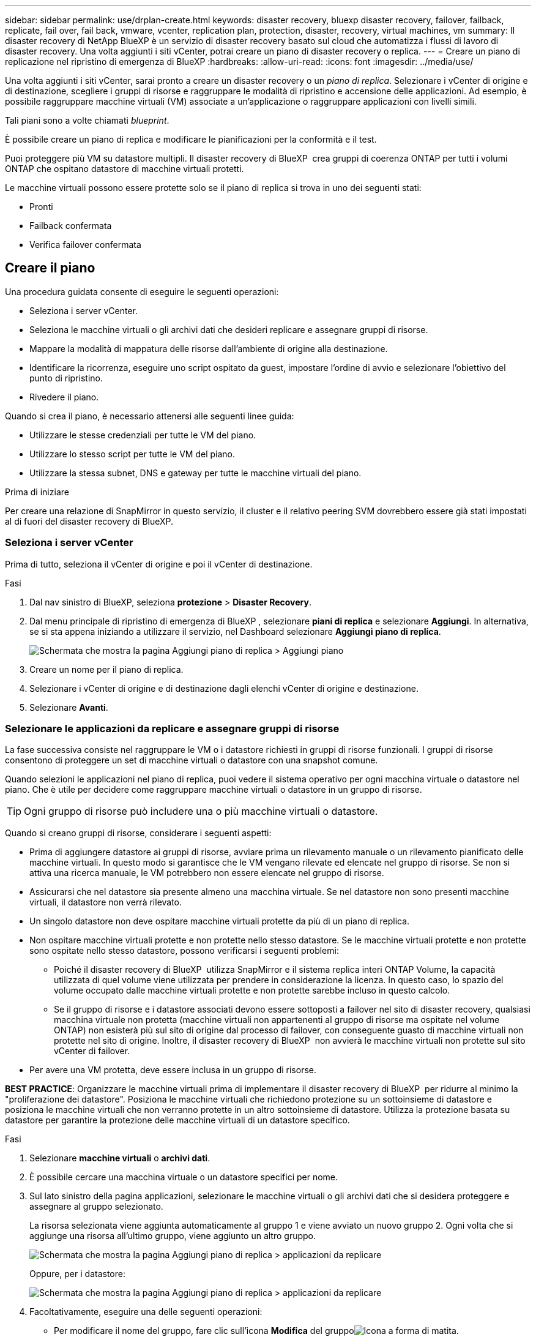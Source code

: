 ---
sidebar: sidebar 
permalink: use/drplan-create.html 
keywords: disaster recovery, bluexp disaster recovery, failover, failback, replicate, fail over, fail back, vmware, vcenter, replication plan, protection, disaster, recovery, virtual machines, vm 
summary: Il disaster recovery di NetApp BlueXP è un servizio di disaster recovery basato sul cloud che automatizza i flussi di lavoro di disaster recovery. Una volta aggiunti i siti vCenter, potrai creare un piano di disaster recovery o replica. 
---
= Creare un piano di replicazione nel ripristino di emergenza di BlueXP
:hardbreaks:
:allow-uri-read: 
:icons: font
:imagesdir: ../media/use/


[role="lead"]
Una volta aggiunti i siti vCenter, sarai pronto a creare un disaster recovery o un _piano di replica_. Selezionare i vCenter di origine e di destinazione, scegliere i gruppi di risorse e raggruppare le modalità di ripristino e accensione delle applicazioni. Ad esempio, è possibile raggruppare macchine virtuali (VM) associate a un'applicazione o raggruppare applicazioni con livelli simili.

Tali piani sono a volte chiamati _blueprint_.

È possibile creare un piano di replica e modificare le pianificazioni per la conformità e il test.

Puoi proteggere più VM su datastore multipli. Il disaster recovery di BlueXP  crea gruppi di coerenza ONTAP per tutti i volumi ONTAP che ospitano datastore di macchine virtuali protetti.

Le macchine virtuali possono essere protette solo se il piano di replica si trova in uno dei seguenti stati:

* Pronti
* Failback confermata
* Verifica failover confermata




== Creare il piano

Una procedura guidata consente di eseguire le seguenti operazioni:

* Seleziona i server vCenter.
* Seleziona le macchine virtuali o gli archivi dati che desideri replicare e assegnare gruppi di risorse.
* Mappare la modalità di mappatura delle risorse dall'ambiente di origine alla destinazione.
* Identificare la ricorrenza, eseguire uno script ospitato da guest, impostare l'ordine di avvio e selezionare l'obiettivo del punto di ripristino.
* Rivedere il piano.


Quando si crea il piano, è necessario attenersi alle seguenti linee guida:

* Utilizzare le stesse credenziali per tutte le VM del piano.
* Utilizzare lo stesso script per tutte le VM del piano.
* Utilizzare la stessa subnet, DNS e gateway per tutte le macchine virtuali del piano.


.Prima di iniziare
Per creare una relazione di SnapMirror in questo servizio, il cluster e il relativo peering SVM dovrebbero essere già stati impostati al di fuori del disaster recovery di BlueXP.



=== Seleziona i server vCenter

Prima di tutto, seleziona il vCenter di origine e poi il vCenter di destinazione.

.Fasi
. Dal nav sinistro di BlueXP, seleziona *protezione* > *Disaster Recovery*.
. Dal menu principale di ripristino di emergenza di BlueXP , selezionare *piani di replica* e selezionare *Aggiungi*. In alternativa, se si sta appena iniziando a utilizzare il servizio, nel Dashboard selezionare *Aggiungi piano di replica*.
+
image:dr-plan-create-name.png["Schermata che mostra la pagina Aggiungi piano di replica > Aggiungi piano"]

. Creare un nome per il piano di replica.
. Selezionare i vCenter di origine e di destinazione dagli elenchi vCenter di origine e destinazione.
. Selezionare *Avanti*.




=== Selezionare le applicazioni da replicare e assegnare gruppi di risorse

La fase successiva consiste nel raggruppare le VM o i datastore richiesti in gruppi di risorse funzionali. I gruppi di risorse consentono di proteggere un set di macchine virtuali o datastore con una snapshot comune.

Quando selezioni le applicazioni nel piano di replica, puoi vedere il sistema operativo per ogni macchina virtuale o datastore nel piano. Che è utile per decidere come raggruppare macchine virtuali o datastore in un gruppo di risorse.


TIP: Ogni gruppo di risorse può includere una o più macchine virtuali o datastore.

Quando si creano gruppi di risorse, considerare i seguenti aspetti:

* Prima di aggiungere datastore ai gruppi di risorse, avviare prima un rilevamento manuale o un rilevamento pianificato delle macchine virtuali. In questo modo si garantisce che le VM vengano rilevate ed elencate nel gruppo di risorse. Se non si attiva una ricerca manuale, le VM potrebbero non essere elencate nel gruppo di risorse.
* Assicurarsi che nel datastore sia presente almeno una macchina virtuale. Se nel datastore non sono presenti macchine virtuali, il datastore non verrà rilevato.
* Un singolo datastore non deve ospitare macchine virtuali protette da più di un piano di replica.
* Non ospitare macchine virtuali protette e non protette nello stesso datastore. Se le macchine virtuali protette e non protette sono ospitate nello stesso datastore, possono verificarsi i seguenti problemi:
+
** Poiché il disaster recovery di BlueXP  utilizza SnapMirror e il sistema replica interi ONTAP Volume, la capacità utilizzata di quel volume viene utilizzata per prendere in considerazione la licenza. In questo caso, lo spazio del volume occupato dalle macchine virtuali protette e non protette sarebbe incluso in questo calcolo.
** Se il gruppo di risorse e i datastore associati devono essere sottoposti a failover nel sito di disaster recovery, qualsiasi macchina virtuale non protetta (macchine virtuali non appartenenti al gruppo di risorse ma ospitate nel volume ONTAP) non esisterà più sul sito di origine dal processo di failover, con conseguente guasto di macchine virtuali non protette nel sito di origine. Inoltre, il disaster recovery di BlueXP  non avvierà le macchine virtuali non protette sul sito vCenter di failover.


* Per avere una VM protetta, deve essere inclusa in un gruppo di risorse.


*BEST PRACTICE*: Organizzare le macchine virtuali prima di implementare il disaster recovery di BlueXP  per ridurre al minimo la "proliferazione dei datastore". Posiziona le macchine virtuali che richiedono protezione su un sottoinsieme di datastore e posiziona le macchine virtuali che non verranno protette in un altro sottoinsieme di datastore. Utilizza la protezione basata su datastore per garantire la protezione delle macchine virtuali di un datastore specifico.

.Fasi
. Selezionare *macchine virtuali* o *archivi dati*.
. È possibile cercare una macchina virtuale o un datastore specifici per nome.
. Sul lato sinistro della pagina applicazioni, selezionare le macchine virtuali o gli archivi dati che si desidera proteggere e assegnare al gruppo selezionato.
+
La risorsa selezionata viene aggiunta automaticamente al gruppo 1 e viene avviato un nuovo gruppo 2. Ogni volta che si aggiunge una risorsa all'ultimo gruppo, viene aggiunto un altro gruppo.

+
image:dr-plan-create-apps-vms6.png["Schermata che mostra la pagina Aggiungi piano di replica > applicazioni da replicare"]

+
Oppure, per i datastore:

+
image:dr-plan-create-apps-datastores.png["Schermata che mostra la pagina Aggiungi piano di replica > applicazioni da replicare"]

. Facoltativamente, eseguire una delle seguenti operazioni:
+
** Per modificare il nome del gruppo, fare clic sull'icona *Modifica* del gruppoimage:icon-pencil.png["Icona a forma di matita"].
** Per rimuovere una risorsa da un gruppo, selezionare *X* accanto alla risorsa.
** Per spostare una risorsa in un gruppo diverso, trascinarla e rilasciarla nel nuovo gruppo.
+

TIP: Per spostare un datastore in un gruppo di risorse diverso, deselezionare l'archivio dati indesiderato e inviare il piano di replica. Quindi, creare o modificare l'altro piano di replica e riselezionare l'archivio dati.



. Selezionare *Avanti*.




=== Mappare le risorse di origine alla destinazione

Nel passaggio mappatura risorse, specificare il modo in cui le risorse dell'ambiente di origine devono essere mappate alla destinazione. Quando si crea un piano di replica, è possibile impostare un ritardo di avvio e un ordine per ciascuna VM del piano. In questo modo è possibile impostare una sequenza di avvio delle VM.

.Prima di iniziare
Per creare una relazione di SnapMirror in questo servizio, il cluster e il relativo peering SVM dovrebbero essere già stati impostati al di fuori del disaster recovery di BlueXP.

.Fasi
. Nella pagina mappatura delle risorse, per utilizzare le stesse mappature sia per le operazioni di failover che per quelle di test, selezionare la casella.
+
image:dr-plan-resource-mapping2.png["Piano di replica, scheda mappatura risorse"]

. Nella scheda Mapping di failover, selezionare la freccia verso il basso a destra di ciascuna risorsa e mappare le risorse in ciascuna.




=== Risorse mappa > risorse di calcolo

Selezionare la freccia giù accanto a *Compute resources* (Calcola risorse).

* *Datacenter di origine e destinazione*
* *Cluster di destinazione*
* *Host di destinazione* (opzionale): Dopo aver selezionato il cluster, è possibile impostare queste informazioni.



TIP: Se un vCenter ha un DRS (Distributed Resource Scheduler) configurato per gestire più host in un cluster, non è necessario selezionare un host. Se si seleziona un host, il disaster recovery di BlueXP  posizionerà tutte le VM sull'host selezionato. * *Cartella VM di destinazione* (opzionale): Creare una nuova cartella principale per memorizzare le VM selezionate.



=== Risorse mappa > reti virtuali

Nella scheda mappature di failover, selezionare la freccia verso il basso accanto a *reti virtuali*. Selezionare la LAN virtuale di origine e la LAN virtuale di destinazione.

Selezionare la mappatura di rete alla LAN virtuale appropriata. Le LAN virtuali dovrebbero essere già fornite, quindi selezionare la LAN virtuale appropriata per mappare la VM.



=== Risorse mappa > macchine virtuali

Nella scheda Mapping di failover, selezionare la freccia verso il basso accanto a *macchine virtuali*.

Viene mappato il valore predefinito per le macchine virtuali. La mappatura predefinita utilizza le stesse impostazioni utilizzate dalle macchine virtuali nell'ambiente di produzione (stesso indirizzo IP, subnet mask e gateway).

Se si apportano modifiche rispetto alle impostazioni predefinite, è necessario modificare il campo IP di destinazione in "diverso dall'origine".


NOTE: Se si modificano le impostazioni in "diverso dall'origine", è necessario fornire le credenziali del sistema operativo guest della VM.

In questa sezione potrebbero essere visualizzati campi diversi a seconda della selezione effettuata.

* *Tipo di indirizzo IP*: Riconfigurare la configurazione delle VM in modo che corrisponda ai requisiti della rete virtuale di destinazione. Il disaster recovery di BlueXP  offre due opzioni: DHCP o IP statico. Per gli IP statici, configurare la subnet mask, il gateway e i server DNS. Inoltre, immettere le credenziali per le VM.
+
** *DHCP*: Selezionare questa impostazione se si desidera che le macchine virtuali ottengano informazioni sulla configurazione di rete da un server DHCP. Se si sceglie questa opzione, è necessario fornire solo le credenziali per la macchina virtuale.
** *IP statico*: Selezionare questa impostazione se si desidera specificare manualmente le informazioni di configurazione IP. È possibile selezionare una delle seguenti opzioni: Uguale all'origine, diversa dall'origine o mappatura della subnet. Se si sceglie lo stesso come origine, non è necessario immettere le credenziali. D'altro canto, se si sceglie di utilizzare informazioni diverse dall'origine, è possibile fornire le credenziali, l'indirizzo IP della macchina virtuale, la subnet mask, il DNS e le informazioni del gateway. Le credenziali del sistema operativo guest delle VM devono essere fornite a livello globale o a ciascun livello di VM.
+
Ciò può risultare molto utile quando si ripristinano ambienti di grandi dimensioni in cluster di destinazione più piccoli o quando si eseguono test di disaster recovery senza dover eseguire il provisioning di un'infrastruttura fisica VMware uno a uno.

+
image:dr-plan-vm-subnet-option2.png["Schermata di aggiunta del piano di replica > mappatura delle risorse > macchine virtuali"]



* Nel campo *IP di destinazione*, seleziona una delle seguenti opzioni:
+
** *Come la fonte*
** *Diverso dalla fonte*
** *Mappatura subnet*: selezionare questa opzione se si desidera mappare la subnet di origine a una subnet di destinazione diversa. È possibile selezionare la subnet di origine e quindi quella di destinazione. Questa opzione è utile quando si desidera modificare l'indirizzo IP della VM nell'ambiente di destinazione.
+

NOTE: L'utilizzo del mapping delle subnet è un processo facoltativo in due fasi: innanzitutto, aggiungere il mapping delle subnet per ciascun sito vCenter nella scheda Siti. In secondo luogo, nel piano di replica, indicare che si desidera utilizzare la mappatura della subnet.

+

NOTE: Se sono presenti due macchine virtuali (ad esempio, una è Linux e l'altra è Windows), le credenziali sono necessarie solo per Windows.



* *Utilizza Windows LAPS*: se si utilizza Windows Local Administrator Password Solution (Windows LAPS), selezionare questa casella. Questa opzione è disponibile solo se è stata selezionata l'opzione *IP statico*. Selezionando questa casella, non è necessario fornire una password per ciascuna macchina virtuale. È sufficiente fornire i dettagli del controller di dominio.
+
Se non si utilizza Windows LAPS, la VM è una VM Windows e l'opzione relativa alle credenziali nella riga della VM è abilitata. È possibile fornire le credenziali per la VM.

* *Scripts*: È possibile includere script personalizzati in formato .sh, .bat o .ps1 come processi di post-failover. Grazie agli script personalizzati, puoi fare in modo che il disaster recovery di BlueXP esegua lo script dopo un processo di failover. Ad esempio, è possibile utilizzare uno script personalizzato per riprendere tutte le transazioni del database al termine del failover.
* *Prefisso e suffisso VM di destinazione*: Nei dettagli delle macchine virtuali è possibile aggiungere un prefisso e un suffisso al nome VM.
* *CPU e RAM della VM di origine*: Nei dettagli delle macchine virtuali, è possibile ridimensionare facoltativamente i parametri della CPU e della RAM della VM.
+
image:dr-plan-resource-mapping-vm-boot-order.png["Schermata di aggiunta del piano di replica > mappatura delle risorse > macchine virtuali"]

* *Ordine di avvio*: È possibile modificare l'ordine di avvio dopo un failover per tutte le macchine virtuali selezionate nei gruppi di risorse. Per impostazione predefinita, tutte le macchine virtuali si avviano insieme in parallelo; tuttavia, è possibile apportare modifiche in questa fase. Questa operazione è utile per garantire che tutte le macchine virtuali con priorità 1 vengano eseguite prima dell'avvio delle macchine virtuali con priorità successiva.
+
Tutte le macchine virtuali con lo stesso numero di ordine di avvio verranno avviate in parallelo.

+
** Avvio sequenziale: Assegnare a ciascuna macchina virtuale un numero univoco per avviare nell'ordine assegnato, ad esempio 1,2,3,4,5.
** Avvio simultaneo: Assegnare lo stesso numero a tutte le macchine virtuali per avviarle contemporaneamente, ad esempio 1,1,1,1,2,2,3,4,4.


* *Boot Delay*: Regola il ritardo in minuti dell'azione di avvio.
+

TIP: Per ripristinare l'ordine di avvio predefinito, selezionare *Ripristina impostazioni VM predefinite*, quindi scegliere le impostazioni che si desidera ripristinare.

* *Crea repliche coerenti con l'applicazione*: Indica se creare copie snapshot coerenti con l'applicazione. Il servizio disattiverà l'applicazione, quindi acquisirà uno snapshot per ottenere uno stato coerente dell'applicazione. Questa funzionalità è supportata con Oracle in esecuzione su Windows e Linux e SQL Server in esecuzione su Windows.




=== Risorse mappa > sezione datastore

Selezionare la freccia verso il basso accanto a *Datastores*. In base alla selezione delle macchine virtuali, i mapping degli archivi dati vengono selezionati automaticamente.

Questa sezione potrebbe essere attivata o disattivata a seconda della selezione effettuata.

image:dr-plan-datastore-platform.png["Schermata che mostra i datastore Add Replication plan > Resource mapping >"]

* *Utilizza backup gestiti dalla piattaforma e pianificazioni di conservazione*: Se si utilizza una soluzione di gestione delle istantanee esterna, selezionare questa casella. Il disaster recovery di BlueXP  supporta l'utilizzo di soluzioni di gestione delle snapshot esterne, come lo scheduler nativo delle policy ONTAP SnapMirror o integrazioni di terze parti. Se ogni datastore (volume) nel piano di replica dispone già di una relazione SnapMirror che viene gestita altrove, puoi utilizzare tali snapshot come punti di recovery nel disaster recovery di BlueXP .
+
Se selezionato, il ripristino di emergenza BlueXP  non configura una pianificazione di backup. Tuttavia, è comunque necessario configurare un piano di conservazione, perché potrebbe essere ancora necessario creare snapshot per le operazioni di test, failover e failback.

+
Dopo la configurazione, il servizio non acquisisce istantanee pianificate regolarmente, ma si affida all'entità esterna per acquisire e aggiornare tali istantanee.

* *Ora di inizio*: Immettere la data e l'ora in cui si desidera che i backup e la conservazione vengano eseguiti.
* *Intervallo di esecuzione*: Immettere l'intervallo di tempo in ore e minuti. Ad esempio, se si immette 1 ora, il servizio acquisirà un'istantanea ogni ora.
* *Conteggio di conservazione*: Immettere il numero di istantanee che si desidera conservare.
* *Datastore di origine e destinazione*: Se esistono più relazioni SnapMirror (fan-out), è possibile selezionare la destinazione da utilizzare. Se un volume ha già stabilito una relazione di SnapMirror, appariranno i datastore di origine e destinazione corrispondenti. Se un volume non ha una relazione SnapMirror, puoi crearlo subito selezionando un cluster di destinazione, selezionando una SVM di destinazione e fornendo un nome del volume. Il servizio crea la relazione tra volume e SnapMirror.
+

NOTE: Per creare una relazione di SnapMirror in questo servizio, il cluster e il relativo peering SVM dovrebbero essere già stati impostati al di fuori del disaster recovery di BlueXP.

+
** Se le macchine virtuali provengono dallo stesso volume e dalla stessa SVM, il servizio esegue una snapshot ONTAP standard e aggiorna le destinazioni secondarie.
** Se le macchine virtuali provengono da volumi diversi e dalla stessa SVM, il servizio crea uno snapshot del gruppo di coerenza includendo tutti i volumi e aggiornando le destinazioni secondarie.
** Se le VM provengono da volumi diversi e da SVM diverse, il servizio esegue una fase di avvio del gruppo di coerenza e applica la snapshot della fase includendo tutti i volumi nello stesso cluster o in un cluster diverso, quindi aggiorna le destinazioni secondarie.
** Durante il failover, è possibile selezionare uno snapshot qualsiasi. Se si seleziona la snapshot più recente, il servizio crea un backup on-demand, aggiorna la destinazione e utilizza tale snapshot per il failover.






=== Aggiungere mappature di failover di test

.Fasi
. Per impostare diverse mappature per l'ambiente di test, deselezionare la casella e selezionare la scheda *mappature di test*.
. Passare attraverso ciascuna scheda come prima, ma questa volta per l'ambiente di test.
+
Nella scheda Mapping test, le mappature macchine virtuali e archivi dati sono disattivate.

+

TIP: In seguito, è possibile testare l'intero piano. In questo momento, si stanno impostando le mappature per l'ambiente di test.





=== Esaminare il piano di replica

Infine, dedicare qualche istante alla revisione del piano di replica.


TIP: È possibile disattivare o eliminare il piano di replica in un secondo momento.

.Fasi
. Esaminare le informazioni in ciascuna scheda: Dettagli del piano, mappatura di failover e VM.
. Selezionare *Aggiungi piano*.
+
Il piano viene aggiunto all'elenco dei piani.





== Modificare le pianificazioni per verificare la conformità e garantire il funzionamento dei test di failover

È consigliabile impostare pianificazioni per verificare la conformità e i test di failover in modo da garantire che funzionino correttamente in caso di necessità.

* *Impatto sul tempo di conformità*: Quando viene creato un piano di replica, il servizio crea un piano di conformità per impostazione predefinita. Il tempo di conformità predefinito è di 30 minuti. Per modificare questo orario, è possibile modificare la pianificazione nel piano di replica.
* *Test failover Impact*: È possibile testare un processo di failover su richiesta o in base a una pianificazione. Ciò consente di verificare il failover di macchine virtuali su una destinazione specificata in un piano di replica.
+
Un failover di test crea un volume FlexClone, monta il datastore e sposta il carico di lavoro in quel datastore. Un'operazione di failover di test _non_ influisce sui carichi di lavoro di produzione, sulla relazione di SnapMirror utilizzata nel sito di test e sui carichi di lavoro protetti che devono continuare a funzionare normalmente.



In base alla pianificazione, il test di failover viene eseguito e garantisce che i carichi di lavoro vengano spostati nella destinazione specificata dal piano di replica.

.Fasi
. Dal menu superiore del disaster recovery di BlueXP, selezionare *piani di replica*.
+
image:dr-plan-list.png["Schermata che mostra l'elenco dei piani di replica"]

. Selezionare *azioni* image:icon-horizontal-dots.png["Menu azioni punti orizzontali"] E selezionare *Modifica pianificazioni*.
. Inserisci con quale frequenza, in pochi minuti, vuoi che il disaster recovery di BlueXP verifichi la conformità ai test.
. Per verificare che i test di failover siano integri, selezionare *Esegui failover in base a una pianificazione mensile*.
+
.. Selezionare il giorno del mese e l'ora in cui si desidera eseguire i test.
.. Immettere la data in formato aaaa-mm-gg quando si desidera avviare il test.
+
image:dr-plan-schedule-edit2.png["Schermata che mostra dove è possibile modificare le pianificazioni"]



. *Usa snapshot ondemand per il failover del test pianificato*: Per creare un nuovo snapshot prima di avviare il failover del test automatico, selezionare questa casella.
. Per ripulire l'ambiente di test al termine del test di failover, selezionare *pulizia automatica dopo il failover di test* e immettere il numero di minuti che si desidera attendere prima dell'avvio della pulizia.
+

NOTE: Questo processo disregistra le macchine virtuali temporanee dalla posizione di test, elimina il volume FlexClone creato e dismonta i datastore temporanei.

. Selezionare *Salva*.


